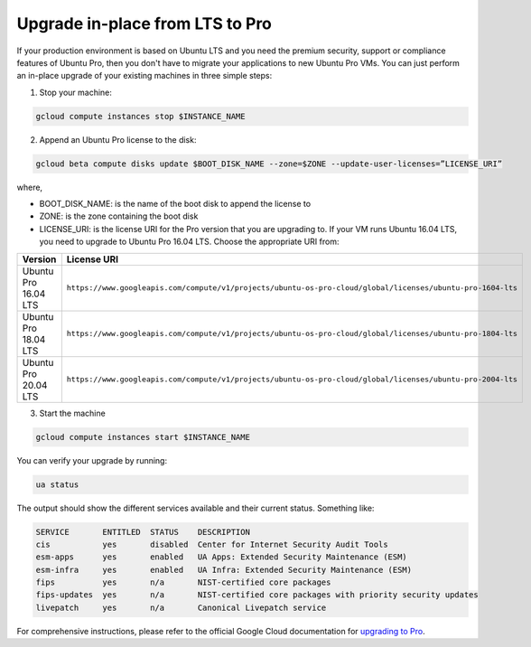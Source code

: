 Upgrade in-place from LTS to Pro
================================

If your production environment is based on Ubuntu LTS and you need the premium security, support or compliance features of Ubuntu Pro, then you don't have to migrate your applications to new Ubuntu Pro VMs. You can just perform an in-place upgrade of your existing machines in three simple steps:

1. Stop your machine:

.. code::

    gcloud compute instances stop $INSTANCE_NAME

2. Append an Ubuntu Pro license to the disk:

.. code::

    gcloud beta compute disks update $BOOT_DISK_NAME --zone=$ZONE --update-user-licenses=”LICENSE_URI”

where,

* BOOT_DISK_NAME: is the name of the boot disk to append the license to
* ZONE: is the zone containing the boot disk 
* LICENSE_URI: is the license URI for the Pro version that you are upgrading to. If your VM runs Ubuntu 16.04 LTS, you need to upgrade to Ubuntu Pro 16.04 LTS. Choose the appropriate URI from: 

.. list-table::
   :header-rows: 1
   :widths: 20 50

   * - **Version**
     - **License URI**
   * - Ubuntu Pro 16.04 LTS
     - ``https://www.googleapis.com/compute/v1/projects/ubuntu-os-pro-cloud/global/licenses/ubuntu-pro-1604-lts``
   * - Ubuntu Pro 18.04 LTS
     - ``https://www.googleapis.com/compute/v1/projects/ubuntu-os-pro-cloud/global/licenses/ubuntu-pro-1804-lts``
   * - Ubuntu Pro 20.04 LTS
     - ``https://www.googleapis.com/compute/v1/projects/ubuntu-os-pro-cloud/global/licenses/ubuntu-pro-2004-lts``
    


3. Start the machine

.. code::

    gcloud compute instances start $INSTANCE_NAME

You can verify your upgrade by running:

.. code::

    ua status

The output should show the different services available and their current status. Something like:

.. code::

    SERVICE       ENTITLED  STATUS    DESCRIPTION
    cis           yes       disabled  Center for Internet Security Audit Tools
    esm-apps      yes       enabled   UA Apps: Extended Security Maintenance (ESM)
    esm-infra     yes       enabled   UA Infra: Extended Security Maintenance (ESM)
    fips          yes       n/a       NIST-certified core packages
    fips-updates  yes       n/a       NIST-certified core packages with priority security updates
    livepatch     yes       n/a       Canonical Livepatch service

For comprehensive instructions, please refer to the official Google Cloud documentation for `upgrading to Pro`_.

.. _`upgrading to Pro`: https://cloud.google.com/compute/docs/images/premium/ubuntu-pro/upgrade-from-ubuntu







